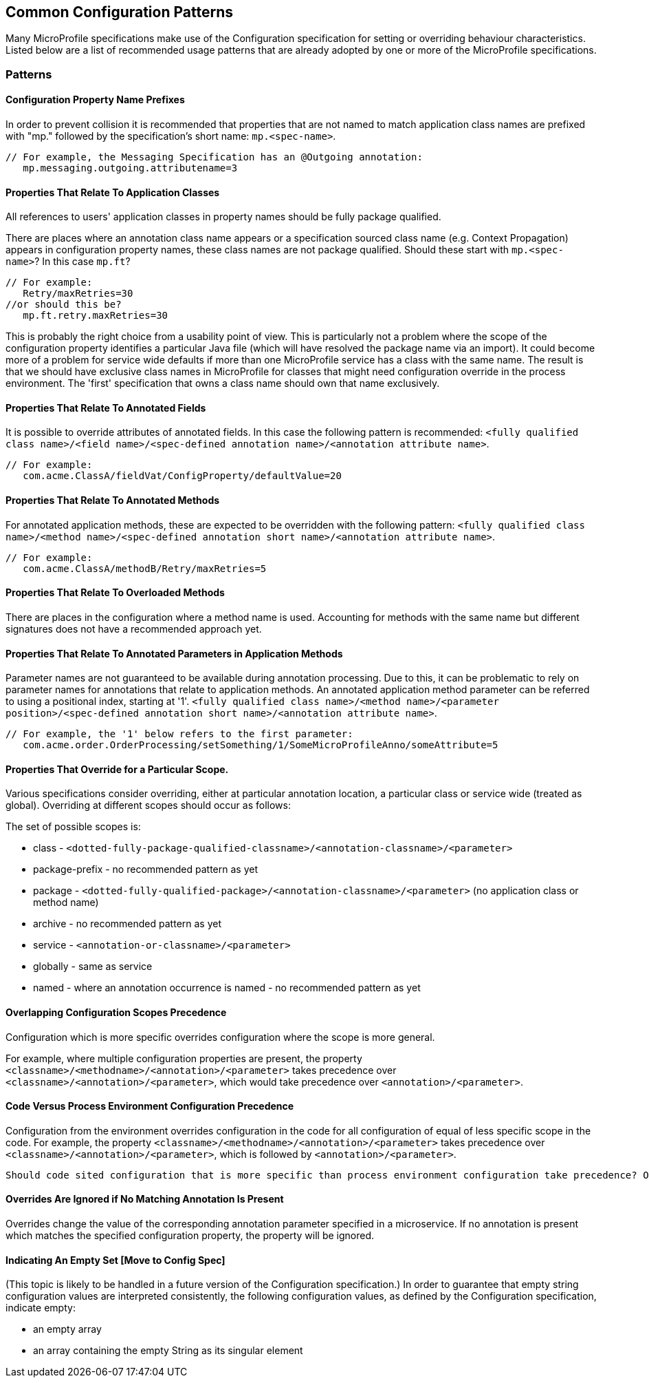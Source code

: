 //
// Copyright (c) 2019 Contributors to the Eclipse Foundation
//
// See the NOTICE file(s) distributed with this work for additional
// information regarding copyright ownership.
//
// Licensed under the Apache License, Version 2.0 (the "License");
// you may not use this file except in compliance with the License.
// You may obtain a copy of the License at
//
//     http://www.apache.org/licenses/LICENSE-2.0
//
// Unless required by applicable law or agreed to in writing, software
// distributed under the License is distributed on an "AS IS" BASIS,
// WITHOUT WARRANTIES OR CONDITIONS OF ANY KIND, either express or implied.
// See the License for the specific language governing permissions and
// limitations under the License.
//
// SPDX-License-Identifier: Apache-2.0

[[config]]
== Common Configuration Patterns

Many MicroProfile specifications make use of the Configuration specification for
setting or overriding behaviour characteristics. Listed below are a list of recommended usage
patterns that are already adopted by one or more of the MicroProfile specifications.

[[patterns]] 
=== Patterns

[[propertyPrefix]]
==== Configuration Property Name Prefixes

In order to prevent collision it is recommended that properties that are not
named to match application class names are prefixed with "mp." followed by the specification's short name:  `mp.<spec-name>`.

----
// For example, the Messaging Specification has an @Outgoing annotation:
   mp.messaging.outgoing.attributename=3
----

[[qualifyingClassNames]]
==== Properties That Relate To Application Classes

All references to users' application classes in property names should be fully package qualified.

There are places where an annotation class name appears or a specification sourced class name (e.g. Context Propagation) appears in configuration property names, these class names are not package qualified. Should these start with `mp.<spec-name>`? In this case `mp.ft`?
----
// For example: 
   Retry/maxRetries=30
//or should this be?
   mp.ft.retry.maxRetries=30
----
This is probably the right choice from a usability point of view. 
This is particularly not a problem where the scope of the configuration property identifies a particular Java file (which will have resolved the package name via an import).
It could become more of a problem for service wide defaults if more than one MicroProfile service
has a class with the same name. 
The result is that we should have exclusive class names in MicroProfile for classes that might need configuration override in the process environment. 
The 'first' specification that owns a class name should own that name exclusively. 

[[fieldAnnotations]]
==== Properties That Relate To Annotated Fields

It is possible to override attributes of annotated fields. In this case the following
pattern is recommended: `<fully qualified class name>/<field name>/<spec-defined annotation name>/<annotation attribute name>`.
----
// For example:
   com.acme.ClassA/fieldVat/ConfigProperty/defaultValue=20
----

[[methodAnnotations]]
==== Properties That Relate To Annotated Methods

For annotated application methods, these are expected to be overridden
with the following pattern: `<fully qualified class name>/<method name>/<spec-defined annotation short name>/<annotation attribute name>`.
----
// For example:
   com.acme.ClassA/methodB/Retry/maxRetries=5
----

[[overloadedMethods]]
==== Properties That Relate To Overloaded Methods

There are places in the configuration where a method name is used. 
Accounting for methods with the same name but different signatures
does not have a recommended approach yet.

[[parameterAnnotations]]
==== Properties That Relate To Annotated Parameters in Application Methods

Parameter names are not guaranteed to be available during annotation processing.
Due to this, it can be problematic to rely on parameter names for annotations that
relate to application methods.
An annotated application method parameter can be referred to using a positional index, starting at '1'. `<fully qualified class name>/<method name>/<parameter position>/<spec-defined annotation short name>/<annotation attribute name>`.
----
// For example, the '1' below refers to the first parameter:
   com.acme.order.OrderProcessing/setSomething/1/SomeMicroProfileAnno/someAttribute=5
----

[[scopedOverriding]]
==== Properties That Override for a Particular Scope.

Various specifications consider overriding, either at particular annotation location, a particular class or
service wide (treated as global). Overriding at different scopes should occur as follows: 

The set of possible scopes is:

- class - `<dotted-fully-package-qualified-classname>/<annotation-classname>/<parameter>`
- package-prefix - no recommended pattern as yet
- package - `<dotted-fully-qualified-package>/<annotation-classname>/<parameter>` (no application class or method name)
- archive - no recommended pattern as yet
- service - [`mp.service-shortname.`]`<annotation-or-classname>/<parameter>`
- globally - same as service
- named - where an annotation occurrence is named - no recommended pattern as yet

[[overridingPrecedence]]
==== Overlapping Configuration Scopes Precedence

Configuration which is more specific overrides configuration where the scope is more general.

For example, where multiple configuration properties are present, the property `<classname>/<methodname>/<annotation>/<parameter>` takes precedence over `<classname>/<annotation>/<parameter>`, which would take precedence over `<annotation>/<parameter>`.

[[codeEnvPrecedence]]
==== Code Versus Process Environment Configuration Precedence 

Configuration from the environment overrides configuration in the code for all configuration of equal of less specific scope in the code. 
For example, the property `<classname>/<methodname>/<annotation>/<parameter>` takes precedence over `<classname>/<annotation>/<parameter>`, which is followed by `<annotation>/<parameter>`.

----
Should code sited configuration that is more specific than process environment configuration take precedence? Or should environment configuration overrule coded configuration for all scopes it applies to?
----

[[ignoredProperties]]
==== Overrides Are Ignored if No Matching Annotation Is Present

Overrides change the value of the corresponding annotation parameter specified in a microservice. If no annotation is present which matches the specified configuration property, the property will be ignored.

[[empty]]
==== Indicating An Empty Set [Move to Config Spec]

(This topic is likely to be handled in a future version of the Configuration specification.)
In order to guarantee that empty string configuration values are interpreted consistently, the following
configuration values, as defined by the Configuration specification, indicate empty:

- an empty array
- an array containing the empty String as its singular element

